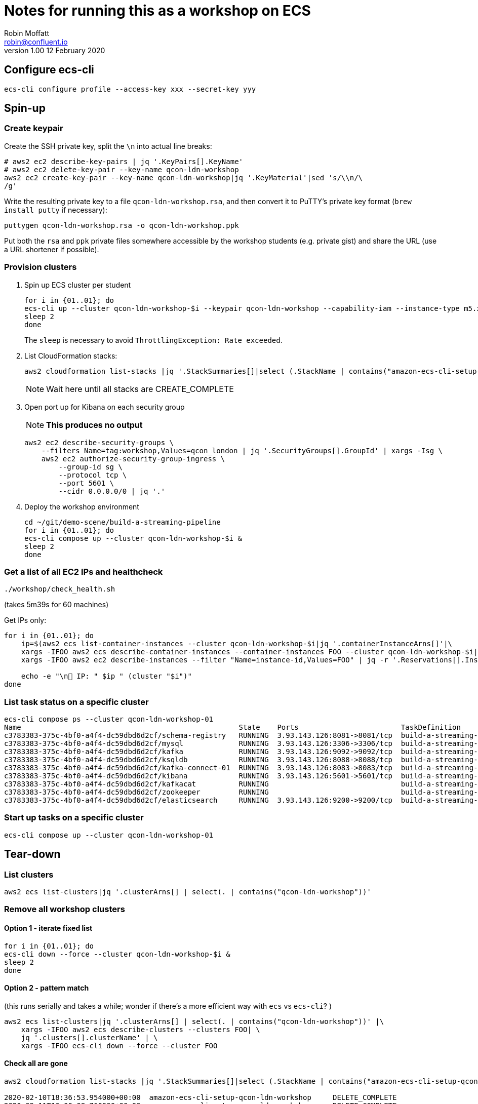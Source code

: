 = Notes for running this as a workshop on ECS
Robin Moffatt <robin@confluent.io>
v1.00 12 February 2020

== Configure ecs-cli

[source,bash]
----
ecs-cli configure profile --access-key xxx --secret-key yyy
----

== Spin-up

=== Create keypair

Create the SSH private key, split the `\n` into actual line breaks:

[source,bash]
----
# aws2 ec2 describe-key-pairs | jq '.KeyPairs[].KeyName'
# aws2 ec2 delete-key-pair --key-name qcon-ldn-workshop 
aws2 ec2 create-key-pair --key-name qcon-ldn-workshop|jq '.KeyMaterial'|sed 's/\\n/\
/g'
----

Write the resulting private key to a file `qcon-ldn-workshop.rsa`, and then convert it to PuTTY's private key format (`brew install putty` if necessary): 

[source,bash]
----
puttygen qcon-ldn-workshop.rsa -o qcon-ldn-workshop.ppk
----

Put both the `rsa` and `ppk` private files somewhere accessible by the workshop students (e.g. private gist) and share the URL (use a URL shortener if possible). 

=== Provision clusters

1. Spin up ECS cluster per student
+
[source,bash]
----
for i in {01..01}; do 
ecs-cli up --cluster qcon-ldn-workshop-$i --keypair qcon-ldn-workshop --capability-iam --instance-type m5.xlarge --port 22 --tags owner=rmoff,project=workshops,team=devx,workshop=qcon_london,deleteafter=20200305 --launch-type EC2 &
sleep 2
done
----
+
The `sleep` is necessary to avoid `ThrottlingException: Rate exceeded`. 

2. List CloudFormation stacks:
+
[source,bash]
----
aws2 cloudformation list-stacks |jq '.StackSummaries[]|select (.StackName | contains("amazon-ecs-cli-setup-qcon-ldn-workshop"))|[.CreationTime, .StackName, .StackStatus]|@csv'|column -t -s,| sed 's/\"//g'| sed 's/\\//g' | sort
----
+
NOTE: Wait here until all stacks are CREATE_COMPLETE

3. Open port up for Kibana on each security group
+
NOTE: *This produces no output*
+
[source,bash]
----
aws2 ec2 describe-security-groups \
    --filters Name=tag:workshop,Values=qcon_london | jq '.SecurityGroups[].GroupId' | xargs -Isg \
    aws2 ec2 authorize-security-group-ingress \
        --group-id sg \
        --protocol tcp \
        --port 5601 \
        --cidr 0.0.0.0/0 | jq '.'
----

4. Deploy the workshop environment
+
[source,bash]
----
cd ~/git/demo-scene/build-a-streaming-pipeline
for i in {01..01}; do 
ecs-cli compose up --cluster qcon-ldn-workshop-$i &
sleep 2
done
----

=== Get a list of all EC2 IPs and healthcheck

[source,bash]
----
./workshop/check_health.sh
----
(takes 5m39s for 60 machines)


Get IPs only:

[source,bash]
----
for i in {01..01}; do
    ip=$(aws2 ecs list-container-instances --cluster qcon-ldn-workshop-$i|jq '.containerInstanceArns[]'|\
    xargs -IFOO aws2 ecs describe-container-instances --container-instances FOO --cluster qcon-ldn-workshop-$i|jq '.containerInstances[].ec2InstanceId'|\
    xargs -IFOO aws2 ec2 describe-instances --filter "Name=instance-id,Values=FOO" | jq -r '.Reservations[].Instances[].PublicIpAddress')

    echo -e "\n👾 IP: " $ip " (cluster "$i")"
done
----

=== List task status on a specific cluster 

[source,bash]
----
ecs-cli compose ps --cluster qcon-ldn-workshop-01
Name                                                   State    Ports                        TaskDefinition                 Health
c3783383-375c-4bf0-a4f4-dc59dbd6d2cf/schema-registry   RUNNING  3.93.143.126:8081->8081/tcp  build-a-streaming-pipeline:62  UNKNOWN
c3783383-375c-4bf0-a4f4-dc59dbd6d2cf/mysql             RUNNING  3.93.143.126:3306->3306/tcp  build-a-streaming-pipeline:62  UNKNOWN
c3783383-375c-4bf0-a4f4-dc59dbd6d2cf/kafka             RUNNING  3.93.143.126:9092->9092/tcp  build-a-streaming-pipeline:62  UNKNOWN
c3783383-375c-4bf0-a4f4-dc59dbd6d2cf/ksqldb            RUNNING  3.93.143.126:8088->8088/tcp  build-a-streaming-pipeline:62  UNKNOWN
c3783383-375c-4bf0-a4f4-dc59dbd6d2cf/kafka-connect-01  RUNNING  3.93.143.126:8083->8083/tcp  build-a-streaming-pipeline:62  UNKNOWN
c3783383-375c-4bf0-a4f4-dc59dbd6d2cf/kibana            RUNNING  3.93.143.126:5601->5601/tcp  build-a-streaming-pipeline:62  UNKNOWN
c3783383-375c-4bf0-a4f4-dc59dbd6d2cf/kafkacat          RUNNING                               build-a-streaming-pipeline:62  UNKNOWN
c3783383-375c-4bf0-a4f4-dc59dbd6d2cf/zookeeper         RUNNING                               build-a-streaming-pipeline:62  UNKNOWN
c3783383-375c-4bf0-a4f4-dc59dbd6d2cf/elasticsearch     RUNNING  3.93.143.126:9200->9200/tcp  build-a-streaming-pipeline:62  UNKNOWN
----

=== Start up tasks on a specific cluster 

[source,bash]
----
ecs-cli compose up --cluster qcon-ldn-workshop-01
----



== Tear-down

=== List clusters

[source,bash]
----
aws2 ecs list-clusters|jq '.clusterArns[] | select(. | contains("qcon-ldn-workshop"))' 
----

=== Remove all workshop clusters 

==== Option 1 - iterate fixed list

[source,bash]
----
for i in {01..01}; do 
ecs-cli down --force --cluster qcon-ldn-workshop-$i &
sleep 2
done
----

==== Option 2 - pattern match

(this runs serially and takes a while; wonder if there's a more efficient way with `ecs` vs `ecs-cli`? )

[source,bash]
----
aws2 ecs list-clusters|jq '.clusterArns[] | select(. | contains("qcon-ldn-workshop"))' |\
    xargs -IFOO aws2 ecs describe-clusters --clusters FOO| \
    jq '.clusters[].clusterName' | \
    xargs -IFOO ecs-cli down --force --cluster FOO
----

==== Check all are gone

[source,bash]
----
aws2 cloudformation list-stacks |jq '.StackSummaries[]|select (.StackName | contains("amazon-ecs-cli-setup-qcon-ldn-workshop"))|[.CreationTime, .StackName, .StackStatus]|@csv'|column -t -s,| sed 's/\"//g'| sed 's/\\//g' | sort

2020-02-10T18:36:53.954000+00:00  amazon-ecs-cli-setup-qcon-ldn-workshop     DELETE_COMPLETE
2020-02-11T16:00:08.760000+00:00  amazon-ecs-cli-setup-qcon-ldn-workshop     DELETE_COMPLETE
2020-02-11T16:59:37.206000+00:00  amazon-ecs-cli-setup-qcon-ldn-workshop-01  DELETE_COMPLETE
----
